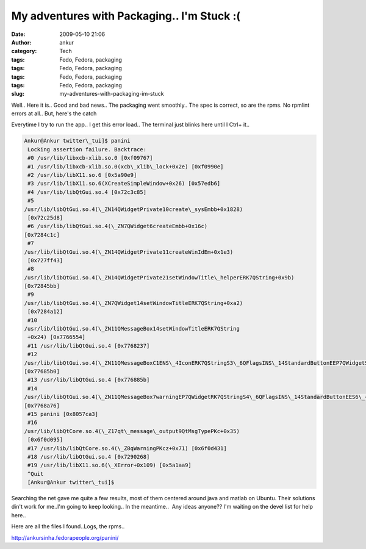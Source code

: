 My adventures with Packaging.. I'm Stuck :(
###########################################
:date: 2009-05-10 21:06
:author: ankur
:category: Tech
:tags: Fedo, Fedora, packaging
:tags: Fedo, Fedora, packaging
:tags: Fedo, Fedora, packaging
:tags: Fedo, Fedora, packaging
:slug: my-adventures-with-packaging-im-stuck

Well.. Here it is.. Good and bad news.. The packaging went smoothly..
The spec is correct, so are the rpms. No rpmlint errors at all.. But,
here's the catch ::

Everytime I try to run the app.. I get this error load.. The terminal
just blinks here until I Ctrl+ it..

.. code-block:: bash

    Ankur@Ankur twitter\_tui]$ panini
     Locking assertion failure. Backtrace:
     #0 /usr/lib/libxcb-xlib.so.0 [0xf09767]
     #1 /usr/lib/libxcb-xlib.so.0(xcb\_xlib\_lock+0x2e) [0xf0990e]
     #2 /usr/lib/libX11.so.6 [0x5a90e9]
     #3 /usr/lib/libX11.so.6(XCreateSimpleWindow+0x26) [0x57edb6]
     #4 /usr/lib/libQtGui.so.4 [0x72c3c85]
     #5
    /usr/lib/libQtGui.so.4(\_ZN14QWidgetPrivate10create\_sysEmbb+0x1828)
     [0x72c25d8]
     #6 /usr/lib/libQtGui.so.4(\_ZN7QWidget6createEmbb+0x16c)
    [0x7284c1c]
     #7
    /usr/lib/libQtGui.so.4(\_ZN14QWidgetPrivate11createWinIdEm+0x1e3)
     [0x727ff43]
     #8
    /usr/lib/libQtGui.so.4(\_ZN14QWidgetPrivate21setWindowTitle\_helperERK7QString+0x9b)
    [0x72845bb]
     #9
    /usr/lib/libQtGui.so.4(\_ZN7QWidget14setWindowTitleERK7QString+0xa2)
     [0x7284a12]
     #10
    /usr/lib/libQtGui.so.4(\_ZN11QMessageBox14setWindowTitleERK7QString
     +0x24) [0x7766554]
     #11 /usr/lib/libQtGui.so.4 [0x7768237]
     #12
    /usr/lib/libQtGui.so.4(\_ZN11QMessageBoxC1ENS\_4IconERK7QStringS3\_6QFlagsINS\_14StandardButtonEEP7QWidgetS4\_IN2Qt10WindowTypeEE+0x1f0)
    [0x77685b0]
     #13 /usr/lib/libQtGui.so.4 [0x776885b]
     #14
    /usr/lib/libQtGui.so.4(\_ZN11QMessageBox7warningEP7QWidgetRK7QStringS4\_6QFlagsINS\_14StandardButtonEES6\_+0x36)
    [0x7768a76]
     #15 panini [0x8057ca3]
     #16
    /usr/lib/libQtCore.so.4(\_Z17qt\_message\_output9QtMsgTypePKc+0x35)
     [0x6f0d095]
     #17 /usr/lib/libQtCore.so.4(\_Z8qWarningPKcz+0x71) [0x6f0d431]
     #18 /usr/lib/libQtGui.so.4 [0x7290268]
     #19 /usr/lib/libX11.so.6(\_XError+0x109) [0x5a1aa9]
     ^Quit
     [Ankur@Ankur twitter\_tui]$

Searching the net gave me quite a few results, most of them centered
around java and matlab on Ubuntu. Their solutions din't work for me..I'm
going to keep looking.. In the meantime..  Any ideas anyone?? I'm
waiting on the devel list for help here..

Here are all the files I found..Logs, the rpms..

http://ankursinha.fedorapeople.org/panini/
